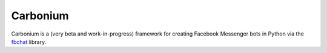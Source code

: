 Carbonium
==============
Carbonium is a (very beta and work-in-progress) framework for creating Facebook Messenger bots in Python via the `fbchat <https://github.com/carpedm20/fbchat/>`_ library.

